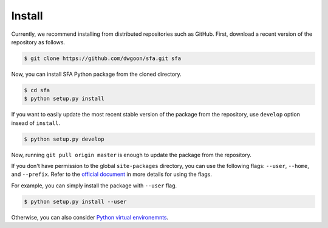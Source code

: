 ..  -*- coding: utf-8 -*-

Install
=======

Currently, we recommend installing from distributed repositories such as GitHub.
First, download a recent version of the repository as follows.

.. code-block:: bash

    $ git clone https://github.com/dwgoon/sfa.git sfa

Now, you can install SFA Python package from the cloned directory.

.. code-block:: bash

    $ cd sfa
    $ python setup.py install

If you want to easily update the most recent stable version of the package
from the repository, use ``develop`` option insead of ``install``.

.. code-block:: bash

    $ python setup.py develop


Now, running ``git pull origin master`` is enough to update the package
from the repository.

If you don't have permission to the global ``site-packages`` directory,
you can use the following flags: ``--user``,  ``--home``, and ``--prefix``.
Refer to the `official document <https://docs.python.org/3/install/index.html>`_
in more details for using the flags.

For example, you can simply install the package with ``--user`` flag.

.. code-block:: bash

    $ python setup.py install --user


Otherwise, you can also consider
`Python virtual environemnts <https://docs.python.org/3/tutorial/venv.html>`_.
